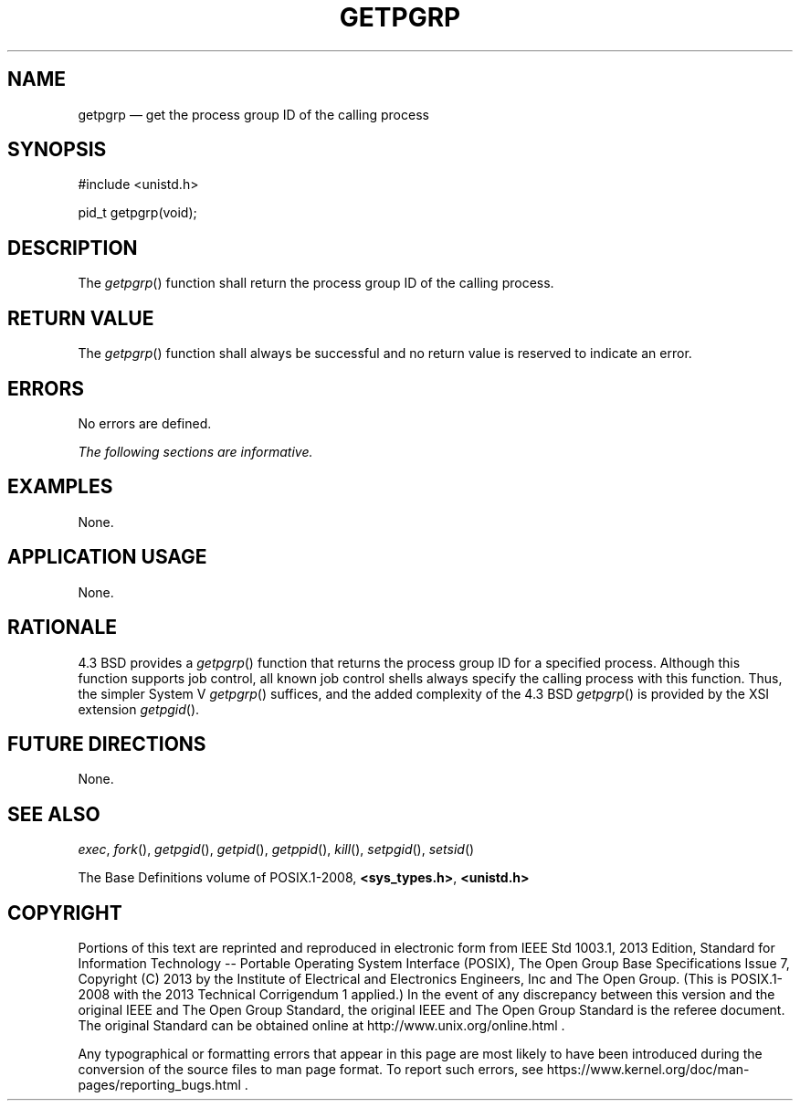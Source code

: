 '\" et
.TH GETPGRP "3" 2013 "IEEE/The Open Group" "POSIX Programmer's Manual"

.SH NAME
getpgrp
\(em get the process group ID of the calling process
.SH SYNOPSIS
.LP
.nf
#include <unistd.h>
.P
pid_t getpgrp(void);
.fi
.SH DESCRIPTION
The
\fIgetpgrp\fR()
function shall return the process group ID of the calling process.
.SH "RETURN VALUE"
The
\fIgetpgrp\fR()
function shall always be successful and no return value is reserved
to indicate an error.
.SH ERRORS
No errors are defined.
.LP
.IR "The following sections are informative."
.SH EXAMPLES
None.
.SH "APPLICATION USAGE"
None.
.SH RATIONALE
4.3 BSD provides a
\fIgetpgrp\fR()
function that returns the process group ID
for a specified process. Although this function supports job
control, all
known job control shells always specify the calling
process with this function. Thus, the simpler System V
\fIgetpgrp\fR()
suffices, and the added complexity of the 4.3 BSD
\fIgetpgrp\fR()
is provided by the XSI extension
\fIgetpgid\fR().
.SH "FUTURE DIRECTIONS"
None.
.SH "SEE ALSO"
.IR "\fIexec\fR\^",
.IR "\fIfork\fR\^(\|)",
.IR "\fIgetpgid\fR\^(\|)",
.IR "\fIgetpid\fR\^(\|)",
.IR "\fIgetppid\fR\^(\|)",
.IR "\fIkill\fR\^(\|)",
.IR "\fIsetpgid\fR\^(\|)",
.IR "\fIsetsid\fR\^(\|)"
.P
The Base Definitions volume of POSIX.1\(hy2008,
.IR "\fB<sys_types.h>\fP",
.IR "\fB<unistd.h>\fP"
.SH COPYRIGHT
Portions of this text are reprinted and reproduced in electronic form
from IEEE Std 1003.1, 2013 Edition, Standard for Information Technology
-- Portable Operating System Interface (POSIX), The Open Group Base
Specifications Issue 7, Copyright (C) 2013 by the Institute of
Electrical and Electronics Engineers, Inc and The Open Group.
(This is POSIX.1-2008 with the 2013 Technical Corrigendum 1 applied.) In the
event of any discrepancy between this version and the original IEEE and
The Open Group Standard, the original IEEE and The Open Group Standard
is the referee document. The original Standard can be obtained online at
http://www.unix.org/online.html .

Any typographical or formatting errors that appear
in this page are most likely
to have been introduced during the conversion of the source files to
man page format. To report such errors, see
https://www.kernel.org/doc/man-pages/reporting_bugs.html .
